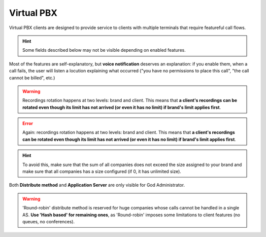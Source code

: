 ***********
Virtual PBX
***********

Virtual PBX clients are designed to provide service to clients with multiple terminals
that require featureful call flows.

.. hint:: Some fields described below may not be visible depending on enabled features.

.. glossary::

    Name
        Sets the name for this client.

    SIP domain
        DNS for this client. See :ref:`Company SIP Domain` section.

    Features
        Allow configuration of avaialble features for this client.
        Related sections are hidden consequently and the client cannot use them.

    Billing method
        When billing feature is enabled determines when calls will be priced. See :ref:`Billing` section.

    Geographic Configuration
        General client configuration for language and timezones. Most of the settings in the section can be
        configured per user if required.

    Security
        Limits the external concurrent calls and source of calls for this client.

    Invoice data
        Data included in invoices created by this brand.

    Externally rated options
        For :ref:`Peering contracts` with externally rated enabled, this field can be used to store specific
        information for this client.

    Notifications
        Configure the email :ref:`notification templates` to use for this company.

    Outgoing DDI
        Selects a DDI for outgoing calls of this client, if it is no overridden in
        a lower level.

    Media relay set
        As mentioned above, media-relay can be grouped in sets to reserve capacities
        or on a geographical purpose. This section lets you assign them to companies.

    Distribute Method
        'Hash based' distributes calls hashing a parameter that is unique per
        client, 'Round robin' distributes calls equally between AS-es and
        'static' is used for debugging purposes.

    Application Server
        If 'static' *distribute method* is used, select an application server here.

    Recordings
        Configures a limit for the size of recordings of this client. A
        notification is sent to configured address when 80% is reached and
        older recordings are rotated when configured size is reached.


Most of the features are self-explanatory, but **voice notification** deserves
an explanation: if you enable them, when a call fails, the user will listen a
locution explaining what occurred ("you have no permissions to place this call",
"the call cannot be billed", etc.)

.. warning:: Recordings rotation happens at two levels: brand and client. This
              means that **a client's recordings can be rotated even though its limit
              has not arrived (or even it has no limit) if brand's limit applies first**.

.. error:: Again: recordings rotation happens at two levels: brand and client. This
              means that **a client's recordings can be rotated even though its limit
              has not arrived (or even it has no limit) if brand's limit applies first**.

.. hint:: To avoid this, make sure that the sum of all companies does not exceed
          the size assigned to your brand and make sure that all companies has
          a size configured (if 0, it has unlimited size).

Both **Distribute method** and **Application Server** are only visible for God
Administrator.

.. warning:: 'Round-robin' distribute method is reserved for huge companies
              whose calls cannot be handled in a single AS. **Use 'Hash based'
              for remaining ones**, as 'Round-robin' imposes some limitations
              to client features (no queues, no conferences).



